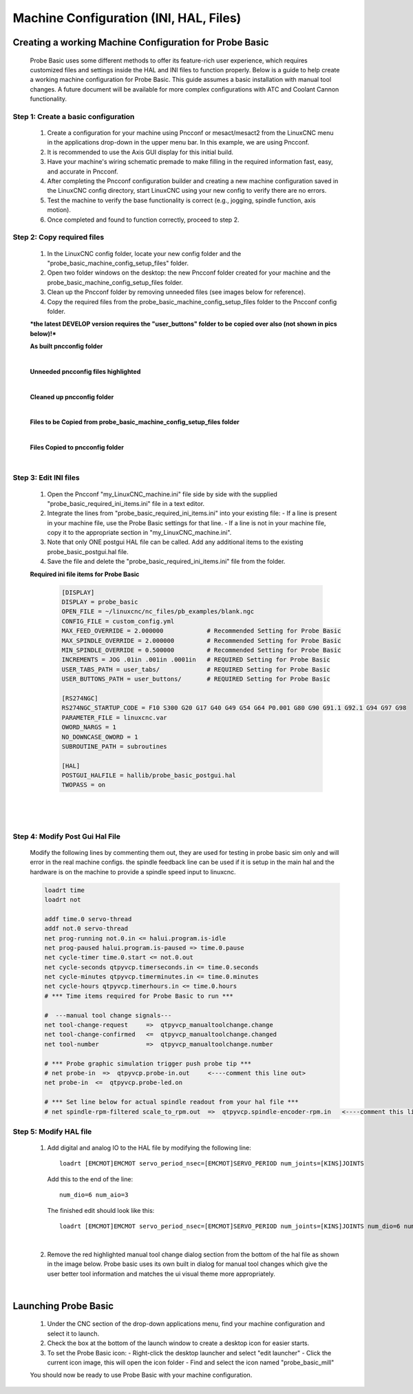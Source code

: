=======================================
Machine Configuration (INI, HAL, Files)
=======================================

Creating a working Machine Configuration for Probe Basic
--------------------------------------------------------

   Probe Basic uses some different methods to offer its feature-rich user experience, which requires customized files and settings inside the HAL and INI files to function properly. Below is a guide to help create a working machine configuration for Probe Basic. This guide assumes a basic installation with manual tool changes. A future document will be available for more complex configurations with ATC and Coolant Cannon functionality.

Step 1: Create a basic configuration
^^^^^^^^^^^^^^^^^^^^^^^^^^^^^^^^^^^^

   1. Create a configuration for your machine using Pncconf or mesact/mesact2 from the LinuxCNC menu in the applications drop-down in the upper menu bar. In this example, we are using Pncconf.
   2. It is recommended to use the Axis GUI display for this initial build.
   3. Have your machine's wiring schematic premade to make filling in the required information fast, easy, and accurate in Pncconf.
   4. After completing the Pncconf configuration builder and creating a new machine configuration saved in the LinuxCNC config directory, start LinuxCNC using your new config to verify there are no errors.
   5. Test the machine to verify the base functionality is correct (e.g., jogging, spindle function, axis motion).
   6. Once completed and found to function correctly, proceed to step 2.

Step 2: Copy required files
^^^^^^^^^^^^^^^^^^^^^^^^^^^

   1. In the LinuxCNC config folder, locate your new config folder and the "probe_basic_machine_config_setup_files" folder.
   2. Open two folder windows on the desktop: the new Pncconf folder created for your machine and the probe_basic_machine_config_setup_files folder.
   3. Clean up the Pncconf folder by removing unneeded files (see images below for reference).
   4. Copy the required files from the probe_basic_machine_config_setup_files folder to the Pncconf config folder.

   ***the latest DEVELOP version requires the "user_buttons" folder to be copied over also (not shown in pics below)!***


   **As built pncconfig folder**

   .. image:: images/pb_instruction_1.png
      :align: center

   |


   **Unneeded pncconfig files highlighted**

   .. image:: images/pb_instruction_2.png
      :align: center

   |


   **Cleaned up pncconfig folder**
   
   .. image:: images/pb_instruction_3.png
      :align: center

   |


   **Files to be Copied from probe_basic_machine_config_setup_files folder**

   .. image:: images/pb_instruction_4.png
      :align: center

   |


   **Files Copied to pncconfig folder**

   .. image:: images/pb_instruction_5.png
      :align: center
      :alt: Files Copied to pncconfig folder

   |

Step 3: Edit INI files
^^^^^^^^^^^^^^^^^^^^^^

   1. Open the Pncconf "my_LinuxCNC_machine.ini" file side by side with the supplied "probe_basic_required_ini_items.ini" file in a text editor.
   2. Integrate the lines from "probe_basic_required_ini_items.ini" into your existing file:
      - If a line is present in your machine file, use the Probe Basic settings for that line.
      - If a line is not in your machine file, copy it to the appropriate section in "my_LinuxCNC_machine.ini".
   3. Note that only ONE postgui HAL file can be called. Add any additional items to the existing probe_basic_postgui.hal file.
   4. Save the file and delete the "probe_basic_required_ini_items.ini" file from the folder.


   **Required ini file items for Probe Basic**

      .. code-block:: bash

         [DISPLAY]
         DISPLAY = probe_basic
         OPEN_FILE = ~/linuxcnc/nc_files/pb_examples/blank.ngc
         CONFIG_FILE = custom_config.yml
         MAX_FEED_OVERRIDE = 2.000000            # Recommended Setting for Probe Basic
         MAX_SPINDLE_OVERRIDE = 2.000000         # Recommended Setting for Probe Basic
         MIN_SPINDLE_OVERRIDE = 0.500000         # Recommended Setting for Probe Basic
         INCREMENTS = JOG .01in .001in .0001in   # REQUIRED Setting for Probe Basic
         USER_TABS_PATH = user_tabs/             # REQUIRED Setting for Probe Basic
         USER_BUTTONS_PATH = user_buttons/       # REQUIRED Setting for Probe Basic

         [RS274NGC]
         RS274NGC_STARTUP_CODE = F10 S300 G20 G17 G40 G49 G54 G64 P0.001 G80 G90 G91.1 G92.1 G94 G97 G98
         PARAMETER_FILE = linuxcnc.var
         OWORD_NARGS = 1
         NO_DOWNCASE_OWORD = 1
         SUBROUTINE_PATH = subroutines
         
         [HAL]
         POSTGUI_HALFILE = hallib/probe_basic_postgui.hal
         TWOPASS = on

      |


   .. image:: images/pb_instruction_7.png
      :align: center

   |
   
Step 4: Modify Post Gui Hal File
^^^^^^^^^^^^^^^^^^^^^^^^^^^^^^^^

   Modify the following lines by commenting them out, they are used for testing in probe basic sim only and will error in the real machine configs.  the spindle feedback line can be used if it is setup in the main hal and the hardware is on the machine to provide a spindle speed input to linuxcnc.

   .. code-block:: bash

      loadrt time
      loadrt not
      
      addf time.0 servo-thread
      addf not.0 servo-thread
      net prog-running not.0.in <= halui.program.is-idle
      net prog-paused halui.program.is-paused => time.0.pause
      net cycle-timer time.0.start <= not.0.out
      net cycle-seconds qtpyvcp.timerseconds.in <= time.0.seconds
      net cycle-minutes qtpyvcp.timerminutes.in <= time.0.minutes
      net cycle-hours qtpyvcp.timerhours.in <= time.0.hours
      # *** Time items required for Probe Basic to run ***
      
      #  ---manual tool change signals---
      net tool-change-request     =>  qtpyvcp_manualtoolchange.change
      net tool-change-confirmed   <=  qtpyvcp_manualtoolchange.changed
      net tool-number             =>  qtpyvcp_manualtoolchange.number
      
      # *** Probe graphic simulation trigger push probe tip ***
      # net probe-in  =>  qtpyvcp.probe-in.out     <----comment this line out>
      net probe-in  <=  qtpyvcp.probe-led.on
      
      # *** Set line below for actual spindle readout from your hal file ***
      # net spindle-rpm-filtered scale_to_rpm.out  =>  qtpyvcp.spindle-encoder-rpm.in   <----comment this line out>




Step 5: Modify HAL file
^^^^^^^^^^^^^^^^^^^^^^^

   1. Add digital and analog IO to the HAL file by modifying the following line:

      ::

         loadrt [EMCMOT]EMCMOT servo_period_nsec=[EMCMOT]SERVO_PERIOD num_joints=[KINS]JOINTS

      Add this to the end of the line:

      ::

         num_dio=6 num_aio=3

      The finished edit should look like this:

      ::

         loadrt [EMCMOT]EMCMOT servo_period_nsec=[EMCMOT]SERVO_PERIOD num_joints=[KINS]JOINTS num_dio=6 num_aio=3

   .. image:: images/pb_instruction_8.png
      :align: center
      :alt: HAL file modification

   |

   2. Remove the red highlighted manual tool change dialog section from the bottom of the hal file as shown in the image below.  Probe basic uses its own built in dialog for manual tool changes which give the user better tool information and matches the ui visual theme more appropriately.

   .. image:: images/pb_instruction_9.png
      :align: center
      :alt: Tool change section to remove

   |

Launching Probe Basic
---------------------

   1. Under the CNC section of the drop-down applications menu, find your machine configuration and select it to launch.
   2. Check the box at the bottom of the launch window to create a desktop icon for easier starts.
   3. To set the Probe Basic icon:
      - Right-click the desktop launcher and select "edit launcher"
      - Click the current icon image, this will open the icon folder
      - Find and select the icon named "probe_basic_mill"

   You should now be ready to use Probe Basic with your machine configuration.
